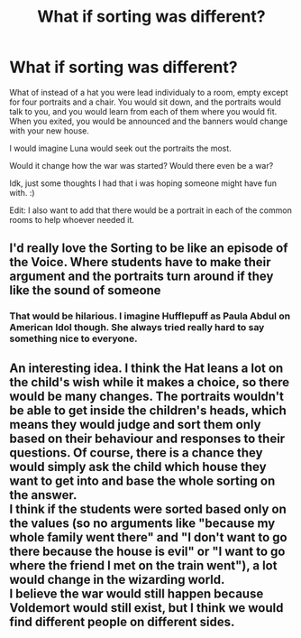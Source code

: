 #+TITLE: What if sorting was different?

* What if sorting was different?
:PROPERTIES:
:Author: Affectionate_Rip2811
:Score: 18
:DateUnix: 1622356178.0
:DateShort: 2021-May-30
:FlairText: Prompt
:END:
What of instead of a hat you were lead individualy to a room, empty except for four portraits and a chair. You would sit down, and the portraits would talk to you, and you would learn from each of them where you would fit. When you exited, you would be announced and the banners would change with your new house.

I would imagine Luna would seek out the portraits the most.

Would it change how the war was started? Would there even be a war?

Idk, just some thoughts I had that i was hoping someone might have fun with. :)

Edit: I also want to add that there would be a portrait in each of the common rooms to help whoever needed it.


** I'd really love the Sorting to be like an episode of the Voice. Where students have to make their argument and the portraits turn around if they like the sound of someone
:PROPERTIES:
:Author: WhistlingBanshee
:Score: 16
:DateUnix: 1622361404.0
:DateShort: 2021-May-30
:END:

*** That would be hilarious. I imagine Hufflepuff as Paula Abdul on American Idol though. She always tried really hard to say something nice to everyone.
:PROPERTIES:
:Author: Affectionate_Rip2811
:Score: 8
:DateUnix: 1622361726.0
:DateShort: 2021-May-30
:END:


** An interesting idea. I think the Hat leans a lot on the child's wish while it makes a choice, so there would be many changes. The portraits wouldn't be able to get inside the children's heads, which means they would judge and sort them only based on their behaviour and responses to their questions. Of course, there is a chance they would simply ask the child which house they want to get into and base the whole sorting on the answer.\\
I think if the students were sorted based only on the values (so no arguments like "because my whole family went there" and "I don't want to go there because the house is evil" or "I want to go where the friend I met on the train went"), a lot would change in the wizarding world.\\
I believe the war would still happen because Voldemort would still exist, but I think we would find different people on different sides.
:PROPERTIES:
:Author: Keira901
:Score: 9
:DateUnix: 1622375723.0
:DateShort: 2021-May-30
:END:
